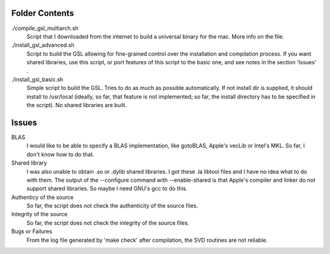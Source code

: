 

Folder Contents
===============

./compile_gsl_multiarch.sh
    Script that I downloaded from the internet to build a universal binary for
    the mac. More info on the file.

./install_gsl_advanced.sh
    Script to build the GSL allowing for fine-grained control over the
    installation and compilation process. If you want shared libraries, use
    this script, or port features of this script to the basic one, and see
    notes in the section 'Issues' .

./install_gsl_basic.sh
    Simple script to build the GSL. Tries to do as much as possible
    automatically. If not install dir is supplied, it should install to
    /usr/local (ideally, so far, that feature is not implemented; so far, the
    install directory has to be specified in the script). No shared libraries
    are built.

Issues
======

BLAS
    I would like to be able to specify a BLAS implementation, like gotoBLAS,
    Apple's vecLib or Intel's MKL. So far, I don't know how to do that. 
    
Shared library
    I was also unable to obtain .so or .dylib shared libraries. I got these .la
    libtool files and I have no idea what to do with them. The output of the
    --configure command with --enable-shared is that Apple's compiler and
    linker do not support shared libraries. So maybe I need GNU's gcc to do
    this.

Authenticy of the source
    So far, the script does not check the authenticity of the source files.

Integrity of the source
    So far, the script does not check the integrity of the source files.

Bugs or Failures
    From the log file generated by 'make check' after compilation, the SVD
    routines are not reliable.

